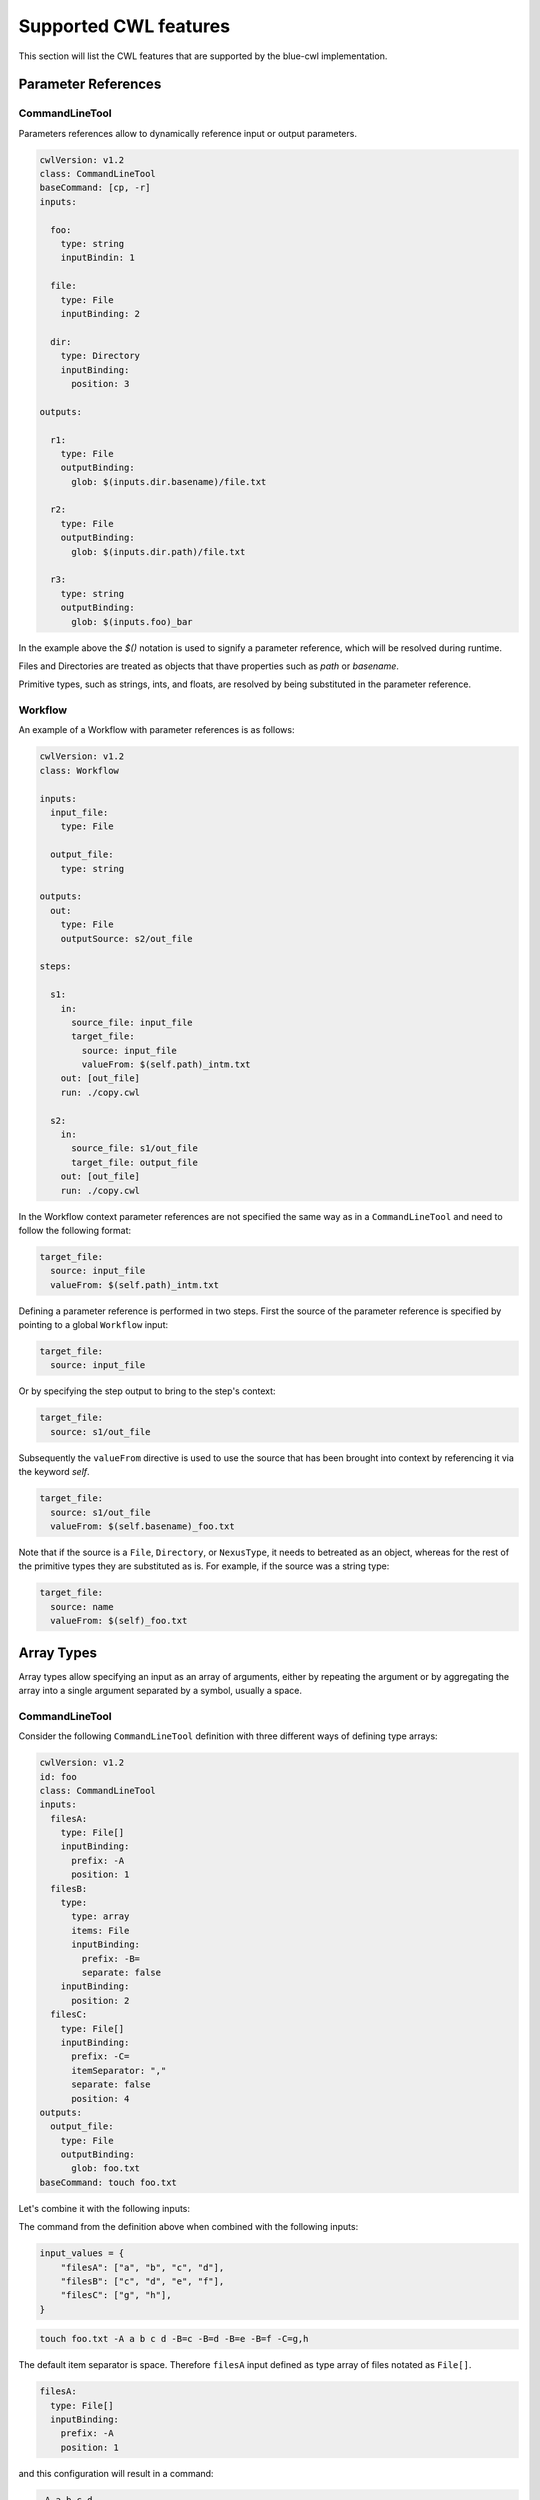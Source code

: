 Supported CWL features
======================

This section will list the CWL features that are supported by the blue-cwl implementation.

Parameter References
--------------------

CommandLineTool
~~~~~~~~~~~~~~~

Parameters references allow to dynamically reference input or output parameters.

.. code:: yaml

    cwlVersion: v1.2
    class: CommandLineTool
    baseCommand: [cp, -r]
    inputs:

      foo:
        type: string
        inputBindin: 1

      file:
        type: File
        inputBinding: 2

      dir:
        type: Directory
        inputBinding:
          position: 3

    outputs:

      r1:
        type: File
        outputBinding:
          glob: $(inputs.dir.basename)/file.txt

      r2:
        type: File
        outputBinding:
          glob: $(inputs.dir.path)/file.txt

      r3:
        type: string
        outputBinding:
          glob: $(inputs.foo)_bar

In the example above the `$()` notation is used to signify a parameter reference, which will be resolved during runtime.

Files and Directories are treated as objects that thave properties such as `path` or `basename`. 

Primitive types, such as strings, ints, and floats, are resolved by being substituted in the parameter reference.

Workflow
~~~~~~~~

An example of a Workflow with parameter references is as follows:

.. code:: yaml

    cwlVersion: v1.2
    class: Workflow

    inputs:
      input_file:
        type: File

      output_file:
        type: string

    outputs:
      out:
        type: File
        outputSource: s2/out_file

    steps:

      s1:
        in:
          source_file: input_file
          target_file:
            source: input_file
            valueFrom: $(self.path)_intm.txt
        out: [out_file]
        run: ./copy.cwl

      s2:
        in:
          source_file: s1/out_file
          target_file: output_file
        out: [out_file]
        run: ./copy.cwl

In the Workflow context parameter references are not specified the same way as in a ``CommandLineTool`` and need to follow the following format:

.. code:: yaml

  target_file:
    source: input_file
    valueFrom: $(self.path)_intm.txt

Defining a parameter reference is performed in two steps. First the source of the parameter reference is specified by pointing to a global ``Workflow`` input:

.. code:: yaml

    target_file:
      source: input_file

Or by specifying the step output to bring to the step's context:

.. code:: yaml

    target_file:
      source: s1/out_file

Subsequently the ``valueFrom`` directive is used to use the source that has been brought into context by referencing it via the keyword `self`.

.. code:: yaml

    target_file:
      source: s1/out_file
      valueFrom: $(self.basename)_foo.txt

Note that if the source is a ``File``, ``Directory``, or ``NexusType``, it needs to betreated as an object, whereas for the rest of the primitive types they are substituted as is.
For example, if the source was a string type:

.. code:: yaml

    target_file:
      source: name
      valueFrom: $(self)_foo.txt

Array Types
-----------

Array types allow specifying an input as an array of arguments, either by repeating the argument or by aggregating the array into a single argument separated by a symbol, usually a space.

CommandLineTool
~~~~~~~~~~~~~~~

Consider the following ``CommandLineTool`` definition with three different ways of defining type arrays:

.. code:: yaml

    cwlVersion: v1.2
    id: foo
    class: CommandLineTool
    inputs:
      filesA:
        type: File[]
        inputBinding:
          prefix: -A
          position: 1
      filesB:
        type:
          type: array
          items: File
          inputBinding:
            prefix: -B=
            separate: false
        inputBinding:
          position: 2
      filesC:
        type: File[]
        inputBinding:
          prefix: -C=
          itemSeparator: ","
          separate: false
          position: 4
    outputs:
      output_file:
        type: File
        outputBinding:
          glob: foo.txt
    baseCommand: touch foo.txt

Let's combine it with the following inputs:

The command from the definition above when combined with the following inputs:

.. code:: python

    input_values = {
        "filesA": ["a", "b", "c", "d"],
        "filesB": ["c", "d", "e", "f"],
        "filesC": ["g", "h"],
    }

.. code:: shell

  touch foo.txt -A a b c d -B=c -B=d -B=e -B=f -C=g,h

The default item separator is space. Therefore ``filesA`` input defined as type array of files notated as ``File[]``.

.. code:: yaml

    filesA:
      type: File[]
      inputBinding:
        prefix: -A
        position: 1

and this configuration will result in a command:

.. code:: shell

    -A a b c d

.. note::
    Following the original implementation, setting separate to true at this level it does not affect the final command.

To allow repeating an argument, a type ``array`` can be explicitly used, accompanied by an ``items`` key which specifies the type of the array.

.. code:: yaml

    filesB:
      type:
        type: array
        items: File
        inputBinding:
          prefix: -B=
          separate: false
      inputBinding:
        position: 2

and will result into:

.. code:: shell

    -B=c -B=d -B=e -B=f

Finally, an ``itemSeparator`` can be specified to contruct custom separation:

.. code:: yaml

      filesC:
        type: File[]
        inputBinding:
          prefix: -C=
          itemSeparator: ","
          separate: false
          position: 4

and the configuration will result into:

.. code:: shell

   -C=g,h 

Workflow
~~~~~~~~

Array types can also be used in workflows:

.. code:: yaml

    cwlVersion: v1.2
    class: Workflow

    id: array-types-workflow
    label: Use array types in a workflow


    inputs:
      filesA:
        type: File[]
      filesB:
        type: File[]
      one_file:
        type: File

    outputs:
      output_file:
        type: File
        outputSource: s1/output_file

    steps:

      - id: s0
        run: ./array_types.cwl
        in:
          filesA: filesA
          filesB: filesB
          filesC:
            valueFrom:
              - c_foo
              - c_bar
        out:
          - output_file

      - id: s1
        run: ./array_types.cwl
        in:
          filesA: filesA
          filesB:
            source:
              - s0/output_file
              - one_file
            valueFrom:
              - $(self[0].path)
              - $(self[1].path)
              - e.txt
              - f.txt
          filesC:
            source:
              - s0/output_file
              - one_file
        out:
          - output_file


To pass constants as an array for an array type:

.. code:: yaml

      filesC:
        valueFrom:
          - c_foo
          - c_bar


Array types can alse be combined with parameter references by specifying a source that is an array:

.. code:: yaml

      filesB:
        source:
          - s0/output_file
          - one_file
        valueFrom:
          - $(self[0].path)
          - $(self[1].path)
          - e.txt
          - f.txt

Naturally, when the source is specified as an array, ``self`` in ``valueFrom`` will also become an array to refer to the list of sources.
